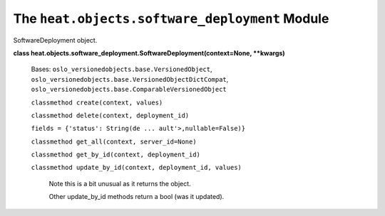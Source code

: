 
The ``heat.objects.software_deployment`` Module
===============================================

SoftwareDeployment object.

**class
heat.objects.software_deployment.SoftwareDeployment(context=None,
**kwargs)**

   Bases: ``oslo_versionedobjects.base.VersionedObject``,
   ``oslo_versionedobjects.base.VersionedObjectDictCompat``,
   ``oslo_versionedobjects.base.ComparableVersionedObject``

   ``classmethod create(context, values)``

   ``classmethod delete(context, deployment_id)``

   ``fields = {'status': String(de ... ault'>,nullable=False)}``

   ``classmethod get_all(context, server_id=None)``

   ``classmethod get_by_id(context, deployment_id)``

   ``classmethod update_by_id(context, deployment_id, values)``

      Note this is a bit unusual as it returns the object.

      Other update_by_id methods return a bool (was it updated).
